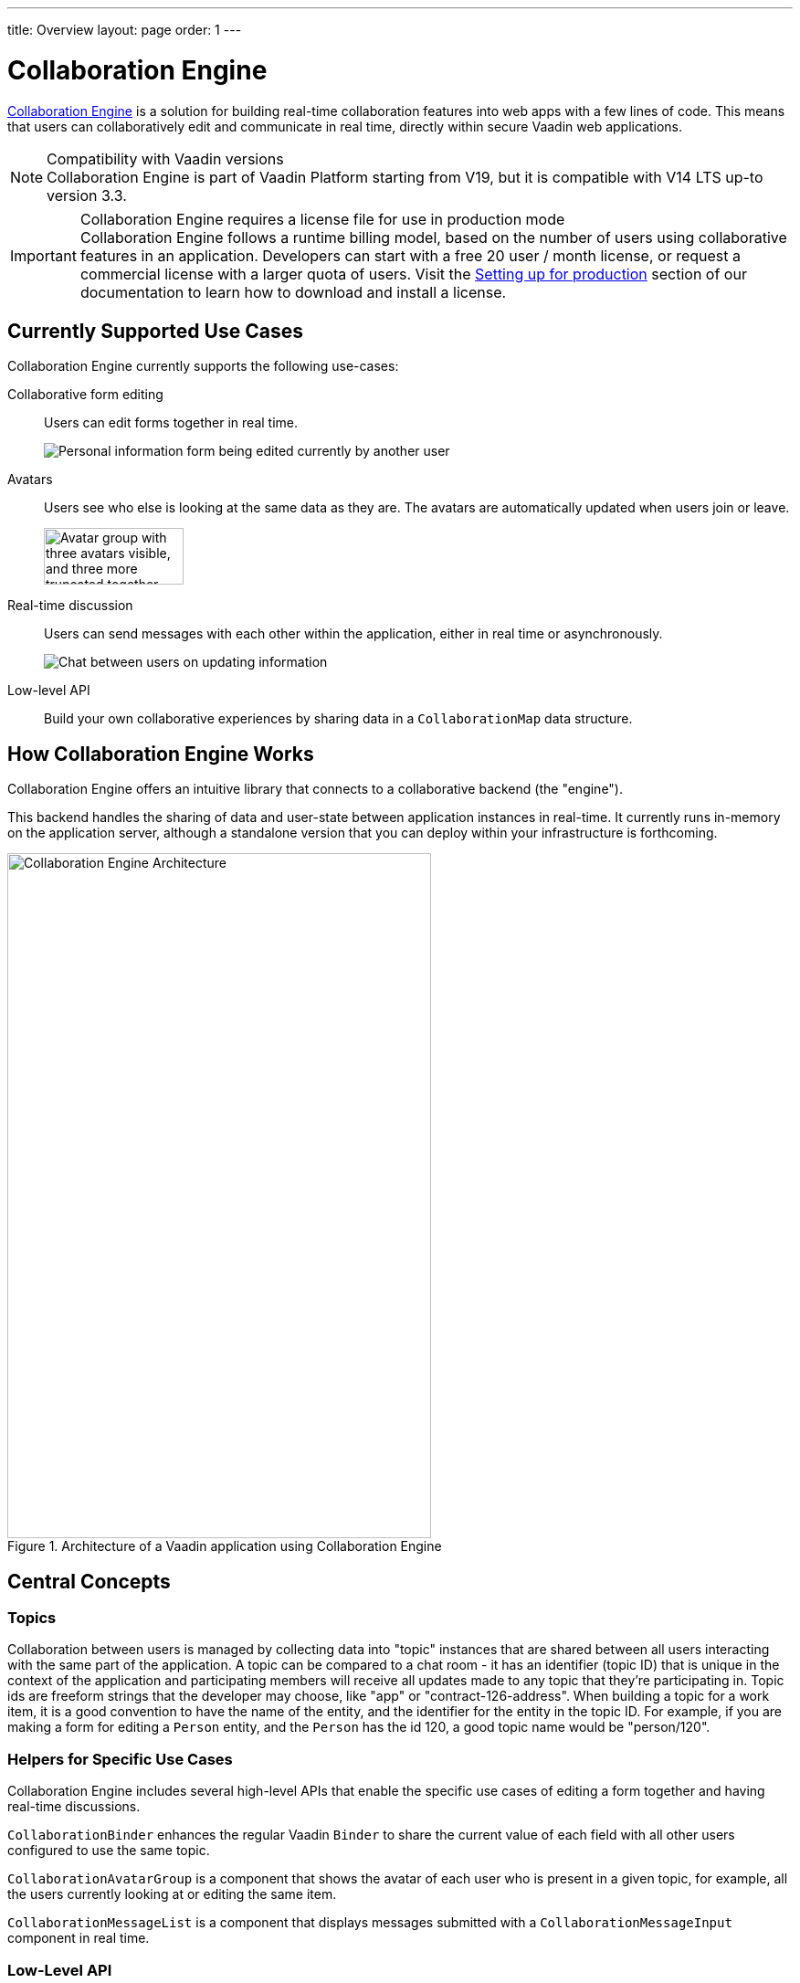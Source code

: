---
title: Overview
layout: page
order: 1
---

[[ce.overview]]
= Collaboration Engine

--
--

https://vaadin.com/collaboration[Collaboration Engine] is a solution for building real-time collaboration features into web apps with a few lines of code.
This means that users can collaboratively edit and communicate in real time, directly within secure Vaadin web applications.

.Compatibility with Vaadin versions
[NOTE]
Collaboration Engine is part of Vaadin Platform starting from V19, but it is compatible with V14 LTS up-to version 3.3.

.Collaboration Engine requires a license file for use in production mode
[IMPORTANT]
Collaboration Engine follows a runtime billing model, based on the number of users using collaborative features in an application.
Developers can start with a free 20 user / month license, or request a commercial license with a larger quota of users.
Visit the <<going-to-production#, Setting up for production>> section of our documentation to learn how to download and install a license.

[[ce.overview.use-cases]]
== Currently Supported Use Cases

Collaboration Engine currently supports the following use-cases:

Collaborative form editing::
Users can edit forms together in real time.
+
image:components/images/collaboration-binder-example.png[Personal information form being edited currently by another user]

Avatars::
Users see who else is looking at the same data as they are.
The avatars are automatically updated when users join or leave.
+
image:components/images/collaboration-avatar-group-example.png["Avatar group with three avatars visible, and three more truncated together",153,62]

[role="since:com.vaadin:vaadin@V14.7"]
Real-time discussion::
Users can send messages with each other within the application, either in real time or asynchronously.
+
image:components/images/collaboration-messages-example.png[Chat between users on updating information]

Low-level API::
Build your own collaborative experiences by sharing data in a `CollaborationMap` data structure.

[[ce.overview.work]]
== How Collaboration Engine Works

Collaboration Engine offers an intuitive library that connects to a collaborative backend (the "engine").

This backend handles the sharing of data and user-state between application instances in real-time.
It currently runs in-memory on the application server, although a standalone version that you can deploy within your infrastructure is forthcoming.

.Architecture of a Vaadin application using Collaboration Engine
image::images/ce-architecture.svg[Collaboration Engine Architecture,464,750]

[[ce.overview.concepts]]
== Central Concepts

[[ce.overview.topics]]
=== Topics

Collaboration between users is managed by collecting data into "topic" instances that are shared between all users interacting with the same part of the application.
A topic can be compared to a chat room - it has an identifier (topic ID) that is unique in the context of the application and participating members will receive all updates made to any topic that they're participating in.
Topic ids are freeform strings that the developer may choose, like "app" or "contract-126-address".
When building a topic for a work item, it is a good convention to have the name of the entity, and the identifier for the entity in the topic ID.
For example, if you are making a form for editing a `Person` entity, and the `Person` has the id 120, a good topic name would be "person/120".

[[ce.overview.helpers]]
=== Helpers for Specific Use Cases

Collaboration Engine includes several high-level APIs that enable the specific use cases of editing a form together and having real-time discussions.

`CollaborationBinder` enhances the regular Vaadin `Binder` to share the current value of each field with all other users configured to use the same topic.

`CollaborationAvatarGroup` is a component that shows the avatar of each user who is present in a given topic, for example, all the users currently looking at or editing the same item.

`CollaborationMessageList` is a component that displays messages submitted with a `CollaborationMessageInput` component in real time.

[[ce.overview.api]]
=== Low-Level API

The low-level Topic API allows synchronizing arbitrary data between users.
It is used internally by `CollaborationBinder` and `CollaborationAvatarGroup` but can also be used separately to create custom collaborative user experiences.
The entry point to using the Topic API is by opening a `TopicConnection` through `CollaborationEngine.getInstance()`.

A topic has multiple named maps which are shared across connections.
Each map contains many <String-key, value> pairs.

It is strongly recommended that shared values are immutable instances since subscribers are notified only when the shared value is replaced with another instance but not when the contents of an existing value is updated.

For complex values, a conditional replace operation is available to prevent overwriting concurrent modifications to other parts of the shared data.

[[ce.overview.limitations]]
== Feature Limitations
Collaboration Engine is production-ready and stable, however the following features are still under development, and are not currently available:

* Missing support for complex data structures with nested arrays and maps.
* Topic data is not persisted between server restarts.
  Applications can manually persist topic data and repopulate after a restart if necessary.
* Collaboration between multiple nodes or pods in a cluster of application servers is not supported.
  A future version will enable running Collaboration Engine as a standalone server or a cloud deployment that can be used from multiple application servers.


[discussion-id]`D87B4ACB-D1C4-4FC8-AD54-0E02FE66D058`

